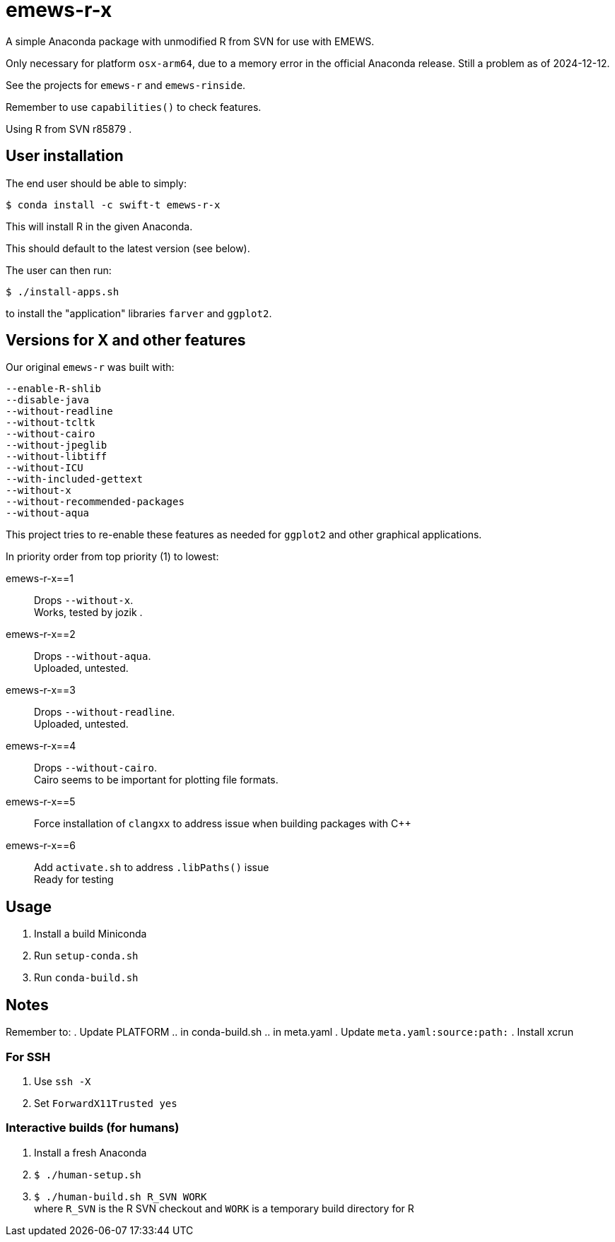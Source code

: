 
= emews-r-x

A simple Anaconda package with unmodified R from SVN for use with EMEWS.

Only necessary for platform `osx-arm64`, due to a memory error in the official Anaconda release.  Still a problem as of 2024-12-12.

See the projects for `emews-r` and `emews-rinside`.

Remember to use `capabilities()` to check features.

Using R from SVN r85879 .

== User installation

The end user should be able to simply:

----
$ conda install -c swift-t emews-r-x
----

This will install R in the given Anaconda.

This should default to the latest version (see below).

The user can then run:

----
$ ./install-apps.sh
----

to install the "application" libraries `farver` and `ggplot2`.

== Versions for X and other features

Our original `emews-r` was built with:
----
--enable-R-shlib
--disable-java
--without-readline
--without-tcltk
--without-cairo
--without-jpeglib
--without-libtiff
--without-ICU
--with-included-gettext
--without-x
--without-recommended-packages
--without-aqua
----

This project tries to re-enable these features as needed for `ggplot2` and other graphical applications.

In priority order from top priority (1) to lowest:

emews-r-x==1::
Drops `--without-x`.       +
Works, tested by jozik .

emews-r-x==2::
Drops `--without-aqua`.       +
Uploaded, untested.

emews-r-x==3::
Drops `--without-readline`.    +
Uploaded, untested.

emews-r-x==4::
Drops `--without-cairo`.       +
Cairo seems to be important for plotting file formats. +

emews-r-x==5::
Force installation of `clangxx` to address issue when building packages with C++

emews-r-x==6::
Add `activate.sh` to address `.libPaths()` issue +
Ready for testing

== Usage

. Install a build Miniconda
. Run `setup-conda.sh`
. Run `conda-build.sh`

== Notes

Remember to:
. Update PLATFORM
.. in conda-build.sh
.. in meta.yaml
. Update `meta.yaml:source:path:`
. Install xcrun

=== For SSH

. Use `ssh -X`
. Set `ForwardX11Trusted yes`

=== Interactive builds (for humans)

. Install a fresh Anaconda
. `$ ./human-setup.sh`
. `$ ./human-build.sh R_SVN WORK` +
where
`R_SVN` is the R SVN checkout and
`WORK` is a temporary build directory for R
